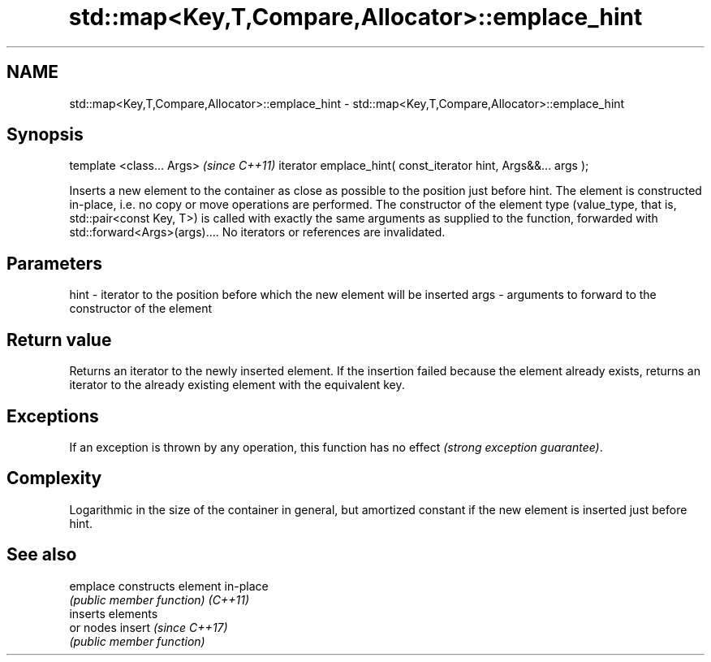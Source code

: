 .TH std::map<Key,T,Compare,Allocator>::emplace_hint 3 "2020.03.24" "http://cppreference.com" "C++ Standard Libary"
.SH NAME
std::map<Key,T,Compare,Allocator>::emplace_hint \- std::map<Key,T,Compare,Allocator>::emplace_hint

.SH Synopsis

template <class... Args>                                       \fI(since C++11)\fP
iterator emplace_hint( const_iterator hint, Args&&... args );

Inserts a new element to the container as close as possible to the position just before hint. The element is constructed in-place, i.e. no copy or move operations are performed.
The constructor of the element type (value_type, that is, std::pair<const Key, T>) is called with exactly the same arguments as supplied to the function, forwarded with std::forward<Args>(args)....
No iterators or references are invalidated.

.SH Parameters


hint - iterator to the position before which the new element will be inserted
args - arguments to forward to the constructor of the element


.SH Return value

Returns an iterator to the newly inserted element.
If the insertion failed because the element already exists, returns an iterator to the already existing element with the equivalent key.

.SH Exceptions

If an exception is thrown by any operation, this function has no effect \fI(strong exception guarantee)\fP.

.SH Complexity

Logarithmic in the size of the container in general, but amortized constant if the new element is inserted just before hint.

.SH See also



emplace constructs element in-place
        \fI(public member function)\fP
\fI(C++11)\fP
        inserts elements
        or nodes
insert  \fI(since C++17)\fP
        \fI(public member function)\fP




